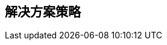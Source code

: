 ifndef::imagesdir[:imagesdir: ../images]

[[section-solution-strategy]]
== 解决方案策略


ifdef::arc42help[]
[role="arc42help"]
****
.内容
对形成系统架构的基本决策和解决方案策略的简短总结和解释。包括：

* 技术决策
* 关于系统顶层分解的决策，例如使用架构模式或设计模式
* 关于如何实现关键质量目标的决策
* 相关组织决策，例如选择一个开发流程或将某些任务委托给第三方。

.起因
这些决策构成了架构的基石。它们是许多其他详细决策或实施规则的基础。

.形式
做出的决策的起因，以及为什么做出这样的决定，
基于问题陈述、质量目标和关键约束。请参阅以下章节中的详细信息（第5节是结构细节，第8节是交叉概念）。

.参考资料

参考 arc42 文档中的 https://docs.arc42.org/section-4/[解决方案策略] 

****
endif::arc42help[]
